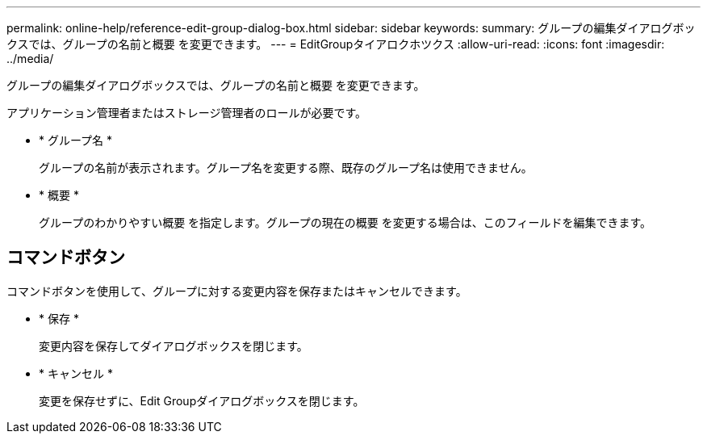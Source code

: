 ---
permalink: online-help/reference-edit-group-dialog-box.html 
sidebar: sidebar 
keywords:  
summary: グループの編集ダイアログボックスでは、グループの名前と概要 を変更できます。 
---
= EditGroupタイアロクホツクス
:allow-uri-read: 
:icons: font
:imagesdir: ../media/


[role="lead"]
グループの編集ダイアログボックスでは、グループの名前と概要 を変更できます。

アプリケーション管理者またはストレージ管理者のロールが必要です。

* * グループ名 *
+
グループの名前が表示されます。グループ名を変更する際、既存のグループ名は使用できません。

* * 概要 *
+
グループのわかりやすい概要 を指定します。グループの現在の概要 を変更する場合は、このフィールドを編集できます。





== コマンドボタン

コマンドボタンを使用して、グループに対する変更内容を保存またはキャンセルできます。

* * 保存 *
+
変更内容を保存してダイアログボックスを閉じます。

* * キャンセル *
+
変更を保存せずに、Edit Groupダイアログボックスを閉じます。



